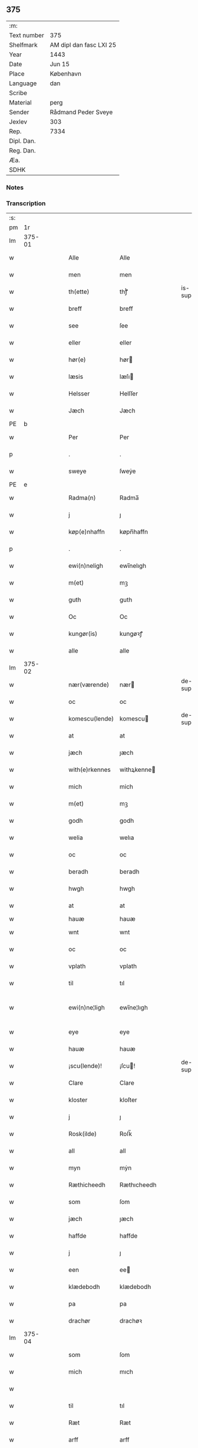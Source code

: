 ** 375
| :m:         |                         |
| Text number | 375                     |
| Shelfmark   | AM dipl dan fasc LXI 25 |
| Year        | 1443                    |
| Date        | Jun 15                  |
| Place       | København               |
| Language    | dan                     |
| Scribe      |                         |
| Material    | perg                    |
| Sender      | Rådmand Peder Sveye     |
| Jexlev      | 303                     |
| Rep.        | 7334                    |
| Dipl. Dan.  |                         |
| Reg. Dan.   |                         |
| Æa.         |                         |
| SDHK        |                         |

*** Notes


*** Transcription
| :s: |        |   |   |   |   |                |               |   |   |   |        |     |   |   |    |               |
| pm  |     1r |   |   |   |   |                |               |   |   |   |        |     |   |   |    |               |
| lm  | 375-01 |   |   |   |   |                |               |   |   |   |        |     |   |   |    |               |
| w   |        |   |   |   |   | Alle           | Alle          |   |   |   |        | dan |   |   |    |        375-01 |
| w   |        |   |   |   |   | men            | men           |   |   |   |        | dan |   |   |    |        375-01 |
| w   |        |   |   |   |   | th(ette)       | thͭꝭ           |   |   |   | is-sup | dan |   |   |    |        375-01 |
| w   |        |   |   |   |   | breff          | breff         |   |   |   |        | dan |   |   |    |        375-01 |
| w   |        |   |   |   |   | see            | ſee           |   |   |   |        | dan |   |   |    |        375-01 |
| w   |        |   |   |   |   | eller          | eller         |   |   |   |        | dan |   |   |    |        375-01 |
| w   |        |   |   |   |   | hør(e)         | hør          |   |   |   |        | dan |   |   |    |        375-01 |
| w   |        |   |   |   |   | læsis          | læſı         |   |   |   |        | dan |   |   |    |        375-01 |
| w   |        |   |   |   |   | Helsser        | Helſſer       |   |   |   |        | dan |   |   |    |        375-01 |
| w   |        |   |   |   |   | Jæch           | Jæch          |   |   |   |        | dan |   |   |    |        375-01 |
| PE  | b      |    |   |   |   |                      |              |   |   |   |   |     |   |   |   |               |
| w   |        |   |   |   |   | Per            | Per           |   |   |   |        | dan |   |   |    |        375-01 |
| p   |        |   |   |   |   | .              | .             |   |   |   |        | dan |   |   |    |        375-01 |
| w   |        |   |   |   |   | sweye          | ſweẏe         |   |   |   |        | dan |   |   |    |        375-01 |
| PE  | e      |    |   |   |   |                      |              |   |   |   |   |     |   |   |   |               |
| w   |        |   |   |   |   | Radma(n)       | Radma̅         |   |   |   |        | dan |   |   |    |        375-01 |
| w   |        |   |   |   |   | j              | ȷ             |   |   |   |        | dan |   |   |    |        375-01 |
| w   |        |   |   |   |   | køp(e)nhaffn   | køpn̅haffn     |   |   |   |        | dan |   |   |    |        375-01 |
| p   |        |   |   |   |   | .              | .             |   |   |   |        | dan |   |   |    |        375-01 |
| w   |        |   |   |   |   | ewi(n)neligh   | ewi̅nelıgh     |   |   |   |        | dan |   |   |    |        375-01 |
| w   |        |   |   |   |   | m(et)          | mꝫ            |   |   |   |        | dan |   |   |    |        375-01 |
| w   |        |   |   |   |   | guth           | guth          |   |   |   |        | dan |   |   |    |        375-01 |
| w   |        |   |   |   |   | Oc             | Oc            |   |   |   |        | dan |   |   |    |        375-01 |
| w   |        |   |   |   |   | kungør(is)     | kungøꝛꝭ       |   |   |   |        | dan |   |   |    |        375-01 |
| w   |        |   |   |   |   | alle           | alle          |   |   |   |        | dan |   |   |    |        375-01 |
| lm  | 375-02 |   |   |   |   |                |               |   |   |   |        |     |   |   |    |               |
| w   |        |   |   |   |   | nær(værende)   | nær          |   |   |   | de-sup | dan |   |   |    |        375-02 |
| w   |        |   |   |   |   | oc             | oc            |   |   |   |        | dan |   |   |    |        375-02 |
| w   |        |   |   |   |   | komescu(lende) | komescu      |   |   |   | de-sup | dan |   |   |    |        375-02 |
| w   |        |   |   |   |   | at             | at            |   |   |   |        | dan |   |   |    |        375-02 |
| w   |        |   |   |   |   | jæch           | ȷæch          |   |   |   |        | dan |   |   |    |        375-02 |
| w   |        |   |   |   |   | with(e)rkennes | withꝝkenne   |   |   |   |        | dan |   |   |    |        375-02 |
| w   |        |   |   |   |   | mich           | mich          |   |   |   |        | dan |   |   |    |        375-02 |
| w   |        |   |   |   |   | m(et)          | mꝫ            |   |   |   |        | dan |   |   |    |        375-02 |
| w   |        |   |   |   |   | godh           | godh          |   |   |   |        | dan |   |   |    |        375-02 |
| w   |        |   |   |   |   | welia          | welıa         |   |   |   |        | dan |   |   |    |        375-02 |
| w   |        |   |   |   |   | oc             | oc            |   |   |   |        | dan |   |   |    |        375-02 |
| w   |        |   |   |   |   | beradh         | beradh        |   |   |   |        | dan |   |   |    |        375-02 |
| w   |        |   |   |   |   | hwgh           | hwgh          |   |   |   |        | dan |   |   |    |        375-02 |
| w   |        |   |   |   |   | at             | at            |   |   |   |        | dan |   |   | =  |        375-02 |
| w   |        |   |   |   |   | hauæ           | hauæ          |   |   |   |        | dan |   |   | == |               |
| w   |        |   |   |   |   | wnt            | wnt           |   |   |   |        | dan |   |   |    |        375-02 |
| w   |        |   |   |   |   | oc             | oc            |   |   |   |        | dan |   |   |    |        375-02 |
| w   |        |   |   |   |   | vplath         | vplath        |   |   |   |        | dan |   |   |    |        375-02 |
| w   |        |   |   |   |   | til            | tıl           |   |   |   |        | dan |   |   |    |        375-02 |
| w   |        |   |   |   |   | ewi(n)ne¦ligh  | ewı̅ne¦lıgh    |   |   |   |        | dan |   |   |    | 375-02—375-03 |
| w   |        |   |   |   |   | eye            | eye           |   |   |   |        | dan |   |   |    |        375-03 |
| w   |        |   |   |   |   | hauæ           | hauæ          |   |   |   |        | dan |   |   |    |        375-03 |
| w   |        |   |   |   |   | ¡scu(lende)!   | ¡ſcu!        |   |   |   | de-sup | dan |   |   |    |        375-03 |
| w   |        |   |   |   |   | Clare          | Clare         |   |   |   |        | dan |   |   |    |        375-03 |
| w   |        |   |   |   |   | kloster        | kloſter       |   |   |   |        | dan |   |   |    |        375-03 |
| w   |        |   |   |   |   | j              | ȷ             |   |   |   |        | dan |   |   |    |        375-03 |
| w   |        |   |   |   |   | Rosk(ilde)     | Roſk̅          |   |   |   |        | dan |   |   |    |        375-03 |
| w   |        |   |   |   |   | all            | all           |   |   |   |        | dan |   |   |    |        375-03 |
| w   |        |   |   |   |   | myn            | mẏn           |   |   |   |        | dan |   |   |    |        375-03 |
| w   |        |   |   |   |   | Ræthicheedh    | Ræthıcheedh   |   |   |   |        | dan |   |   |    |        375-03 |
| w   |        |   |   |   |   | som            | ſom           |   |   |   |        | dan |   |   |    |        375-03 |
| w   |        |   |   |   |   | jæch           | ȷæch          |   |   |   |        | dan |   |   |    |        375-03 |
| w   |        |   |   |   |   | haffde         | haffde        |   |   |   |        | dan |   |   |    |        375-03 |
| w   |        |   |   |   |   | j              | ȷ             |   |   |   |        | dan |   |   |    |        375-03 |
| w   |        |   |   |   |   | een            | ee           |   |   |   |        | dan |   |   |    |        375-03 |
| w   |        |   |   |   |   | klædebodh      | klædebodh     |   |   |   |        | dan |   |   |    |        375-03 |
| w   |        |   |   |   |   | pa             | pa            |   |   |   |        | dan |   |   |    |        375-03 |
| w   |        |   |   |   |   | drachør        | drachøꝛ       |   |   |   |        | dan |   |   |    |        375-03 |
| lm  | 375-04 |   |   |   |   |                |               |   |   |   |        |     |   |   |    |               |
| w   |        |   |   |   |   | som            | ſom           |   |   |   |        | dan |   |   |    |        375-04 |
| w   |        |   |   |   |   | mich           | mıch          |   |   |   |        | dan |   |   |    |        375-04 |
| w   |        |   |   |   |   |                |               |   |   |   |        | dan |   |   |    |        375-04 |
| w   |        |   |   |   |   | til            | tıl           |   |   |   |        | dan |   |   |    |        375-04 |
| w   |        |   |   |   |   | Ræt            | Ræt           |   |   |   |        | dan |   |   |    |        375-04 |
| w   |        |   |   |   |   | arff           | arff          |   |   |   |        | dan |   |   |    |        375-04 |
| w   |        |   |   |   |   | fiæld          | fıæld         |   |   |   |        | dan |   |   |    |        375-04 |
| w   |        |   |   |   |   | m(et)          | mꝫ            |   |   |   |        | dan |   |   |    |        375-04 |
| w   |        |   |   |   |   | myn            | mẏn           |   |   |   |        | dan |   |   |    |        375-04 |
| w   |        |   |   |   |   | hwsfrwe        | hwſfrwe       |   |   |   |        | dan |   |   |    |        375-04 |
| w   |        |   |   |   |   | Tale           | Tale          |   |   |   |        | dan |   |   |    |        375-04 |
| w   |        |   |   |   |   | effter         | effter        |   |   |   |        | dan |   |   |    |        375-04 |
| PE  | b      |    |   |   |   |                      |              |   |   |   |   |     |   |   |   |               |
| w   |        |   |   |   |   | hinrich        | hinrıch       |   |   |   |        | dan |   |   |    |        375-04 |
| w   |        |   |   |   |   | van            | va           |   |   |   |        | dan |   |   |    |        375-04 |
| w   |        |   |   |   |   | b(er)gen       | b̅gen          |   |   |   |        | dan |   |   |    |        375-04 |
| PE  | e      |    |   |   |   |                      |              |   |   |   |   |     |   |   |   |               |
| w   |        |   |   |   |   | hwetz          | hwetz         |   |   |   |        | dan |   |   |    |        375-04 |
| w   |        |   |   |   |   | siæll          | ſıæll         |   |   |   |        | dan |   |   |    |        375-04 |
| w   |        |   |   |   |   | gudh           | gudh          |   |   |   |        | dan |   |   |    |        375-04 |
| w   |        |   |   |   |   | hauæ           | hauæ          |   |   |   |        | dan |   |   |    |        375-04 |
| w   |        |   |   |   |   | Til            | Tıl           |   |   |   |        | dan |   |   |    |        375-04 |
| w   |        |   |   |   |   | yt(er)me(re)   | ẏtme        |   |   |   |        | dan |   |   |    |        375-04 |
| lm  | 375-05 |   |   |   |   |                |               |   |   |   |        |     |   |   |    |               |
| w   |        |   |   |   |   | Statfæstælssæ  | Statfæſtælſſæ |   |   |   |        | dan |   |   |    |        375-05 |
| w   |        |   |   |   |   | lath(e)r       | lathꝝ         |   |   |   |        | dan |   |   |    |        375-05 |
| w   |        |   |   |   |   | jæch           | ȷæch          |   |   |   |        | dan |   |   |    |        375-05 |
| w   |        |   |   |   |   | hengge         | hengge        |   |   |   |        | dan |   |   |    |        375-05 |
| w   |        |   |   |   |   | mit            | mit           |   |   |   |        | dan |   |   |    |        375-05 |
| w   |        |   |   |   |   | Jncigle        | Jncigle       |   |   |   |        | dan |   |   |    |        375-05 |
| w   |        |   |   |   |   | for(e)         | for          |   |   |   |        | dan |   |   |    |        375-05 |
| w   |        |   |   |   |   | th(ette)       | thͭꝭ           |   |   |   | is-sup | dan |   |   |    |        375-05 |
| w   |        |   |   |   |   | b(re)ff        | bff           |   |   |   |        | dan |   |   |    |        375-05 |
| p   |        |   |   |   |   | .              | .             |   |   |   |        | dan |   |   |    |        375-05 |
| w   |        |   |   |   |   | beth(e)nd(e)   | bethn̅        |   |   |   |        | dan |   |   |    |        375-05 |
| w   |        |   |   |   |   | flere          | flere         |   |   |   |        | dan |   |   |    |        375-05 |
| w   |        |   |   |   |   | gode           | gode          |   |   |   |        | dan |   |   |    |        375-05 |
| w   |        |   |   |   |   | mentz          | mentz         |   |   |   |        | dan |   |   |    |        375-05 |
| w   |        |   |   |   |   | Jncigle        | Jncıgle       |   |   |   |        | dan |   |   |    |        375-05 |
| w   |        |   |   |   |   | til            | tıl           |   |   |   |        | dan |   |   |    |        375-05 |
| w   |        |   |   |   |   | withinsbyrd    | wıthınſbyꝛd   |   |   |   |        | dan |   |   |    |        375-05 |
| lm  | 375-06 |   |   |   |   |                |               |   |   |   |        |     |   |   |    |               |
| w   |        |   |   |   |   | Swo            | wo           |   |   |   |        | dan |   |   |    |        375-06 |
| w   |        |   |   |   |   | ssom           | ſsom          |   |   |   |        | dan |   |   |    |        375-06 |
| w   |        |   |   |   |   | æræ            | æræ           |   |   |   |        | dan |   |   |    |        375-06 |
| PE  | b      |    |   |   |   |                      |              |   |   |   |   |     |   |   |   |               |
| w   |        |   |   |   |   | Andr(is)       | Andrꝭ         |   |   |   |        | dan |   |   |    |        375-06 |
| w   |        |   |   |   |   | laur(e)sson    | laurſſon     |   |   |   |        | dan |   |   |    |        375-06 |
| PE  | e      |    |   |   |   |                      |              |   |   |   |   |     |   |   |   |               |
| PE  | b      |    |   |   |   |                      |              |   |   |   |   |     |   |   |   |               |
| w   |        |   |   |   |   | Areld          | Areld         |   |   |   |        | dan |   |   |    |        375-06 |
| w   |        |   |   |   |   | krwse          | krwſe         |   |   |   |        | dan |   |   |    |        375-06 |
| PE  | e      |    |   |   |   |                      |              |   |   |   |   |     |   |   |   |               |
| w   |        |   |   |   |   | burgemester(e) | burgemeſter  |   |   |   |        | dan |   |   |    |        375-06 |
| w   |        |   |   |   |   | j              | ȷ             |   |   |   |        | dan |   |   |    |        375-06 |
| w   |        |   |   |   |   | kopenhaffn     | kopenhaffn    |   |   |   |        | dan |   |   |    |        375-06 |
| w   |        |   |   |   |   | oc             | oc            |   |   |   |        | dan |   |   |    |        375-06 |
| PE  | b      |    |   |   |   |                      |              |   |   |   |   |     |   |   |   |               |
| w   |        |   |   |   |   | Cla(us)        | Cla          |   |   |   |        | dan |   |   |    |        375-06 |
| w   |        |   |   |   |   | willæmsson     | willæmſſon    |   |   |   |        | dan |   |   |    |        375-06 |
| PE  | e      |    |   |   |   |                      |              |   |   |   |   |     |   |   |   |               |
| w   |        |   |   |   |   | burger         | burger        |   |   |   |        | dan |   |   |    |        375-06 |
| w   |        |   |   |   |   | j              | ȷ             |   |   |   |        | dan |   |   |    |        375-06 |
| w   |        |   |   |   |   | sa⟨-⟩¦me       | ſa⟨-⟩¦me      |   |   |   |        | dan |   |   | =  | 375-06-375-07 |
| w   |        |   |   |   |   | st(et)         | ſtꝫ           |   |   |   |        | dan |   |   | == |        375-07 |
| w   |        |   |   |   |   | Giffuit        | Gıffuit       |   |   |   |        | dan |   |   |    |        375-07 |
| w   |        |   |   |   |   | oc             | oc            |   |   |   |        | dan |   |   |    |        375-07 |
| w   |        |   |   |   |   | Sc(re)ffuit    | cͤffuıt       |   |   |   |        | dan |   |   |    |        375-07 |
| w   |        |   |   |   |   | j              | ȷ             |   |   |   |        | dan |   |   |    |        375-07 |
| w   |        |   |   |   |   | køp(e)nhaffn   | køpn̅haffn     |   |   |   |        | dan |   |   |    |        375-07 |
| w   |        |   |   |   |   | Anno           | Anno          |   |   |   |        | lat |   |   |    |        375-07 |
| w   |        |   |   |   |   | d(omi)nj       | dn̅ȷ           |   |   |   |        | lat |   |   |    |        375-07 |
| n   |        |   |   |   |   | mcdxl          | cdxl         |   |   |   |        | lat |   |   | =  |        375-07 |
| w   |        |   |   |   |   | t(er)cio       | tcıo         |   |   |   |        | lat |   |   | == |        375-07 |
| w   |        |   |   |   |   | Sabb(a)to      | ab̅bto        |   |   |   |        | lat |   |   |    |        375-07 |
| w   |        |   |   |   |   | an(te)         | a̅            |   |   |   |        | lat |   |   |    |        375-07 |
| w   |        |   |   |   |   | d(o)m(ini)cam  | dm̅ca         |   |   |   |        | lat |   |   |    |        375-07 |
| w   |        |   |   |   |   | T(ri)nitatis   | Tnitatı     |   |   |   |        | lat |   |   |    |        375-07 |
| :e: |        |   |   |   |   |                |               |   |   |   |        |     |   |   |    |               |
